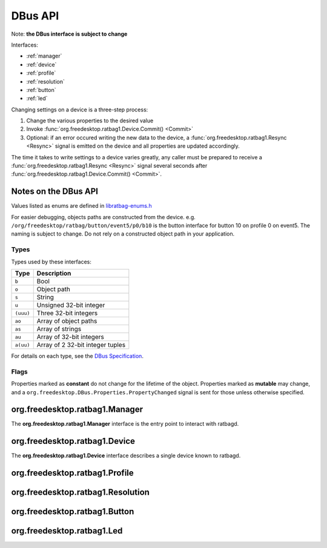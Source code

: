 ********
DBus API
********

Note: **the DBus interface is subject to change**

Interfaces:

*  :ref:`manager`
*  :ref:`device`
*  :ref:`profile`
*  :ref:`resolution`
*  :ref:`button`
*  :ref:`led`

Changing settings on a device is a three-step process:

#. Change the various properties to the desired value
#. Invoke :func:`org.freedesktop.ratbag1.Device.Commit() <Commit>`
#. Optional: if an error occured writing the new data to the device,
   a :func:`org.freedesktop.ratbag1.Resync <Resync>` signal is emitted on the device and
   all properties are updated accordingly.

The time it takes to write settings to a device varies greatly, any caller
must be prepared to receive a :func:`org.freedesktop.ratbag1.Resync
<Resync>` signal several seconds after
:func:`org.freedesktop.ratbag1.Device.Commit() <Commit>`.

Notes on the DBus API
---------------------
Values listed as enums are defined in `libratbag-enums.h
<https://github.com/libratbag/libratbag/blob/master/src/libratbag-enums.h>`_

For easier debugging, objects paths are constructed from the device. e.g.
``/org/freedesktop/ratbag/button/event5/p0/b10`` is the button interface for
button 10 on profile 0 on event5. The naming is subject to change. Do not
rely on a constructed object path in your application.

Types
.....

Types used by these interfaces:

+----------+-----------------------------------+
| Type     | Description                       |
+==========+===================================+
| ``b``    | Bool                              |
+----------+-----------------------------------+
| ``o``    | Object path                       |
+----------+-----------------------------------+
| ``s``    | String                            |
+----------+-----------------------------------+
| ``u``    | Unsigned 32-bit integer           |
+----------+-----------------------------------+
|``(uuu)`` | Three 32-bit integers             |
+----------+-----------------------------------+
| ``ao``   | Array of object paths             |
+----------+-----------------------------------+
| ``as``   | Array of strings                  |
+----------+-----------------------------------+
| ``au``   | Array of 32-bit integers          |
+----------+-----------------------------------+
| ``a(uu)``| Array of 2 32-bit integer tuples  |
+----------+-----------------------------------+

For details on each type, see the `DBus Specification
<https://dbus.freedesktop.org/doc/dbus-specification.html>`_.

Flags
.....

Properties marked as **constant** do not change for the lifetime of the
object. Properties marked as **mutable** may change, and a
``org.freedesktop.DBus.Properties.PropertyChanged`` signal is sent for those
unless otherwise specified.

.. _manager:

org.freedesktop.ratbag1.Manager
-------------------------------

The **org.freedesktop.ratbag1.Manager** interface is the entry point to
interact with ratbagd.

.. attribute:: Devices

	:type: ao

	An array of read-only **object paths** referencing the available
	devices. The devices implement the :ref:`device` interface.

.. attribute:: Themes

        :type: as
        :flags: read-only, constant

	The list of available theme names. This list is guaranteed to have
	at least one theme available ('default'). Other themes are
	implementation defined. A theme listed here is only a guarantee
	that the theme is known to libratbag and that SVGs *may* exist, it
	is not a guarantee that the SVG for any specific device exists. In
	other words, a device may not have an SVG for a specific theme.

        This list is static for the lifetime of ratbagd.

.. _device:

org.freedesktop.ratbag1.Device
-------------------------------

The **org.freedesktop.ratbag1.Device** interface describes a single device
known to ratbagd.

.. attribute:: Id

        :type: as
        :flags: read-only, constant

        A unique ID describing this device. This ID should not be used for presentation to
	the user. This ID may be recycled when the device is removed. The
	content of the ID is undefined, the client should treat it as an
	opaque string.

.. attribute:: Description

        :type: s
        :flags: read-only, constant

        The device's name, suitable for presentation to the user.

.. attribute:: Capabilities

        :type: au
        :flags: read-only, constant

        The capabilities supported by this device. see `enum
        ratbag_device_capability` in libratbag-enums.h for the list of permissible
        capabilities.

.. attribute:: Profiles

        :type: ao
        :flags: read-only, mutable

        This property is mutable if the device supports adding and removing
        profiles.

        Provides the list of profile paths for all profiles on this device, see
	:ref:`profile`

.. function:: Commit() → ()

        Commits the changes to the device. Changes to the device are batched; they
        are not written to the hardware until :func:`Commit` is invoked.

.. function:: GetSvgFd(s) → (h)

        :param s: the theme name
        :returns: An open file descriptor to the SVG for the given theme

        Returns an open file descriptor to the SVG for the given theme or an
        errno on error. The theme must be one of
	:func:`org.freedesktop.ratbag1.Manager.Themes <Themes>`.

        The theme **'default'** is guaranteed to be available.
        ratbagd may return ENOENT if a file doesn't exist.
        This is the case if the device has SVGs available but not
        for the given theme.

.. exception:: Resync()

        :type: Signal

        Emitted when an internal error occurs, usually on writing values to
        the device after :func:`Commit()`. Upon receiving this
        signal, clients are expected to resync their property values with
        ratbagd.


.. _profile:

org.freedesktop.ratbag1.Profile
-------------------------------

.. attribute:: Index

        :type: u
        :flags: read-only, constant

        The zero-based index of this profile

.. attribute:: Name

        :type: s
        :flags: read-write, mutable

        The name of this profile.

.. attribute:: Enabled

        :type: b
        :flags: read-write, mutable

        True if this is the profile is enabled, false otherwise.

        Note that a disabled profile might not have correct bindings, so it's
	a good thing to rebind everything before calling
	:func:`Commit`.

.. attribute:: Resolutions

        :type: ao
        :flags: read-only, mutable

        This property is mutable if the device supports adding and removing
        resolutions.

        Provides the object paths of all resolutions in this profile, see
	:ref:`resolution`.

.. attribute:: Buttons

        :type: ao
        :flags: read-only, constant

        Provides the object paths of all buttons in this profile, see
	:ref:`button`.

.. attribute:: Leds

        :type: ao
        :flags: read-only, constant

        Provides the object paths of all LEDs in this profile, see
	:ref:`led`.

.. attribute:: IsActive

        :type: b
        :flags: read-only, mutable

        True if this is the currently active profile, false otherwise.

        Profiles can only be set to active, but never to not active - at least one
        profile must be active at all times. This property is read-only, use the
        :func:`SetActive` method to activate a profile.

.. function:: SetActive() → ()

        Set this profile to be the active profile

.. _resolution:

org.freedesktop.ratbag1.Resolution
----------------------------------

.. attribute:: Index

        :type: u
        :flags: read-only, constant

        Index of the resolution

.. attribute:: Capabilities

        :type: au
        :flags: read-only, constant

	Array of uints from the :cpp:enum:`ratbag_resolution_capability`
	from libratbag.h.

.. attribute:: IsActive

        :type: b
        :flags: read-only, mutable

        True if this is the currently active resolution, false otherwise.

        Resolutions can only be set to active, but never to not
        active - at least one resoultion must be active at all
        times. This property is read-only, use the
        :func:`SetActive` method to set a resolution as the
        active resolution.

.. attribute:: IsDefault

        :type: b
        :flags: read-only, mutable

        True if this is the currently default resolution, false
        otherwise. If the device does not have the default
        resolution capability, this property is always false.

        Resolutions can only be set to default, but never to not
        default - at least one resolution must be default at all
        times. This property is read-only, use the
        :func:`SetDefault` method to set a resolution as
        the default resolution.

.. attribute:: Resolution

        :type: uu
        :flags: read-write, mutable

        uint for the x and y resolution assigned to this entry,
        respectively.  The value for the resolution must be equal to
        one of the values in :attr:`Resolutions`.

        If the resolution does not support separate x/y resolutions,
        x and y must be the same value.

.. attribute:: Resolutions

        :type: au
        :flags: read-only, constant

        A list of permitted resolutions. Values in this list may be used in
        the :attr:`Resolution` property. This list is always sorted
        ascending, the lowest resolution is the first item in the list.

        This list may be empty if the device does not support reading and/or
        writing to resolutions.

.. attribute:: ReportRate

        :type: u
        :flags: read-write, mutable

        uint for the report rate in Hz assigned to this entry

        If the resolution does not have the individual report rate
        capability, changing the report rate on one resolution will
        change the report rate on all resolutions.

.. attribute:: ReportRates

        :type: au
        :flags: read-write, constant

        A list of permitted report rates. Values in this list may be used
        in the :attr:`ReportRate` property. This list is always sorted
        ascending, the lowest report rate is the first item in the list.

        This list may be empty if the device does not support reading and/or
        writing to resolutions.

.. function:: SetDefault() → ()

        Set this resolution to be the default

.. function:: SetActive() → ()

        Set this resolution to be the active one

.. _button:

org.freedesktop.ratbag1.Button
------------------------------

.. attribute:: Index

        :type: u
        :flags: read-only, constant

        Index of the button

.. attribute:: Type

        :type: u
        :flags: read-only, constant

        Enum describing the button physical type, see
        :cpp:enum:`ratbag_button_type`. This type is unrelated to the
        logical button mapping and serves to easily identify the button on
        the device.

.. attribute:: ButtonMapping

        :type: u
        :flags: read-write, mutable

        uint of the current button mapping (if mapping to button)

.. attribute:: SpecialMapping

        :type: u
        :flags: read-write, mutable

        Enum describing the current special mapping (if mapped to special)

.. attribute:: Macro

        :type: a(uu)
        :flags: read-write, mutable

        Array of (type, keycode), where type may be one of
        :cpp:enumerator:`RATBAG_MACRO_EVENT_KEY_PRESSED` or
        :cpp:enumerator:`RATBAG_MACRO_EVENT_KEY_RELEASED`.

.. attribute:: ActionType

        :type: u
        :flags: read-only, mutable

        An enum describing the action type of the button, see
        :cpp:enum:`ratbag_button_action_type` for the list of enums.
        This decides which one of :attr:`ButtonMapping`,
	:attr:`SpecialMapping` and :attr:`Macro` has a value.

.. attribute:: ActionTypes

        :type: au
        :flags: read-only, constant

        Array of :cpp:enum:`ratbag_button_action_type`, possible values
        for ActionType on the current device

.. function:: Disable() → ()

        Disable this button

.. _led:

org.freedesktop.ratbag1.Led
---------------------------

.. attribute:: Index

        :type: u
        :flags: read-only, constant

        Index of the LED

.. attribute:: Mode

        :type: u
        :flags: read-write, mutable

        Enum describing the current mode, see
        :cpp:enum:`ratbag_led_mode`.

.. attribute:: Modes

        :type: au
        :flags: read-only, constant

        A list of modes supported by this LED, see
        :cpp:enum:`ratbag_led_mode`.

.. attribute:: Type

        :type: u
        :flags: read-only, mutable

        The LED type, see :cpp:enum:`ratbag_led_type`.

.. attribute:: Color

        :type: (uuu)
        :flags: read-write, mutable

        uint triplet (RGB) of the LED's color

.. attribute:: ColorDepth

        :type: u
        :flags: read-only, constant

        The color depth of this LED, see :cpp:enum:`ratbag_led_colordepth`.

.. attribute:: EffectDuration

        :type: u
        :flags: read-write, mutable

        The effect duration in ms, possible values are in the range 0 - 10000

.. attribute:: Brightness

        :type: u
        :flags: read-write, mutable

        The brightness of the LED, possible values are in the range 0 - 255

